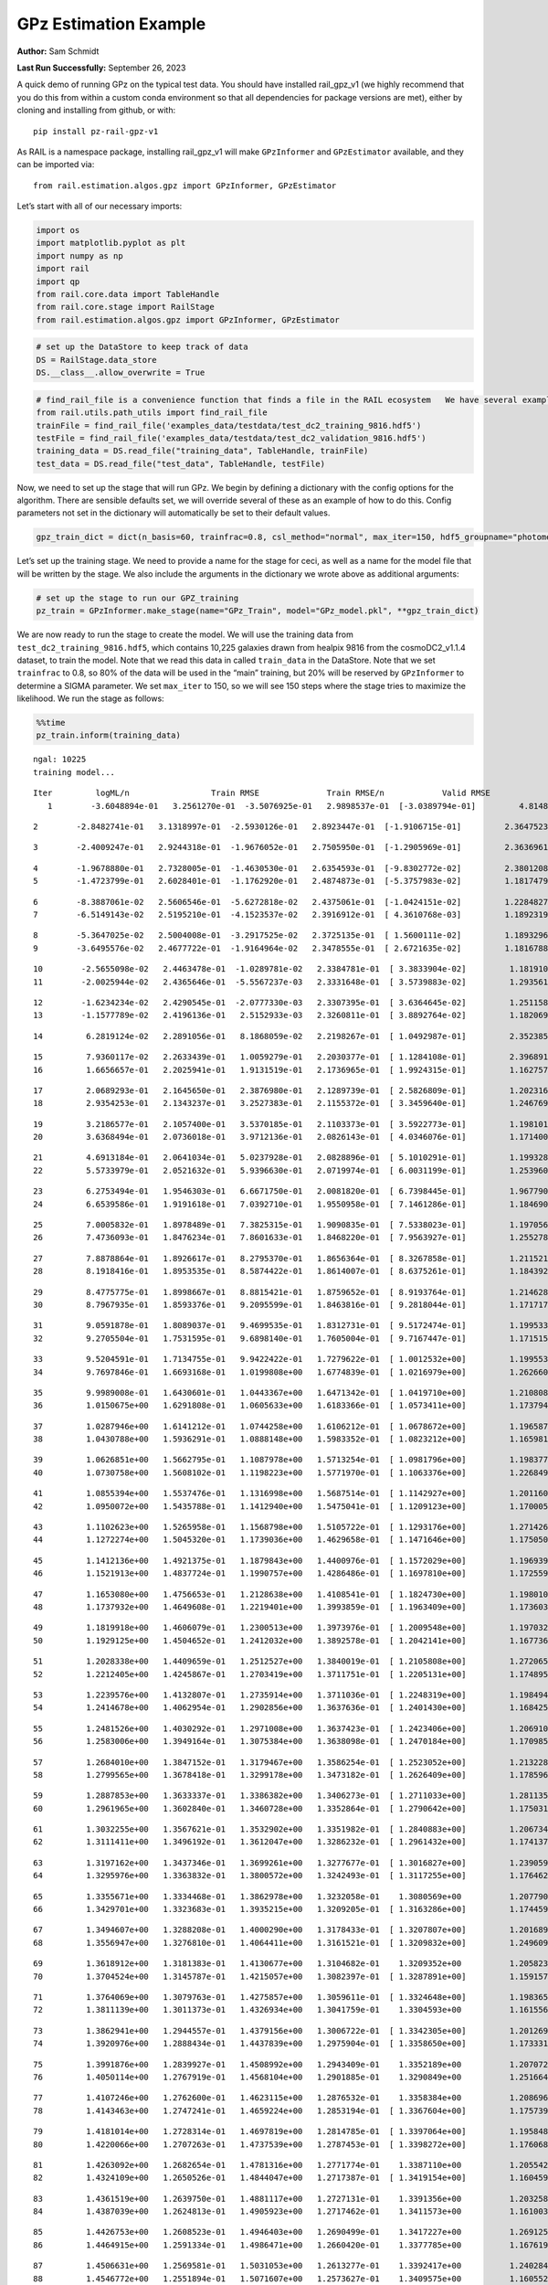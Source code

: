 GPz Estimation Example
======================

**Author:** Sam Schmidt

**Last Run Successfully:** September 26, 2023

A quick demo of running GPz on the typical test data. You should have
installed rail_gpz_v1 (we highly recommend that you do this from within
a custom conda environment so that all dependencies for package versions
are met), either by cloning and installing from github, or with:

::

   pip install pz-rail-gpz-v1

As RAIL is a namespace package, installing rail_gpz_v1 will make
``GPzInformer`` and ``GPzEstimator`` available, and they can be imported
via:

::

   from rail.estimation.algos.gpz import GPzInformer, GPzEstimator

Let’s start with all of our necessary imports:

.. code:: ipython3

    import os
    import matplotlib.pyplot as plt
    import numpy as np
    import rail
    import qp
    from rail.core.data import TableHandle
    from rail.core.stage import RailStage
    from rail.estimation.algos.gpz import GPzInformer, GPzEstimator

.. code:: ipython3

    # set up the DataStore to keep track of data
    DS = RailStage.data_store
    DS.__class__.allow_overwrite = True

.. code:: ipython3

    # find_rail_file is a convenience function that finds a file in the RAIL ecosystem   We have several example data files that are copied with RAIL that we can use for our example run, let's grab those files, one for training/validation, and the other for testing:
    from rail.utils.path_utils import find_rail_file
    trainFile = find_rail_file('examples_data/testdata/test_dc2_training_9816.hdf5')
    testFile = find_rail_file('examples_data/testdata/test_dc2_validation_9816.hdf5')
    training_data = DS.read_file("training_data", TableHandle, trainFile)
    test_data = DS.read_file("test_data", TableHandle, testFile)

Now, we need to set up the stage that will run GPz. We begin by defining
a dictionary with the config options for the algorithm. There are
sensible defaults set, we will override several of these as an example
of how to do this. Config parameters not set in the dictionary will
automatically be set to their default values.

.. code:: ipython3

    gpz_train_dict = dict(n_basis=60, trainfrac=0.8, csl_method="normal", max_iter=150, hdf5_groupname="photometry") 

Let’s set up the training stage. We need to provide a name for the stage
for ceci, as well as a name for the model file that will be written by
the stage. We also include the arguments in the dictionary we wrote
above as additional arguments:

.. code:: ipython3

    # set up the stage to run our GPZ_training
    pz_train = GPzInformer.make_stage(name="GPz_Train", model="GPz_model.pkl", **gpz_train_dict)

We are now ready to run the stage to create the model. We will use the
training data from ``test_dc2_training_9816.hdf5``, which contains
10,225 galaxies drawn from healpix 9816 from the cosmoDC2_v1.1.4
dataset, to train the model. Note that we read this data in called
``train_data`` in the DataStore. Note that we set ``trainfrac`` to 0.8,
so 80% of the data will be used in the “main” training, but 20% will be
reserved by ``GPzInformer`` to determine a SIGMA parameter. We set
``max_iter`` to 150, so we will see 150 steps where the stage tries to
maximize the likelihood. We run the stage as follows:

.. code:: ipython3

    %%time
    pz_train.inform(training_data)


.. parsed-literal::

    ngal: 10225
    training model...


.. parsed-literal::

    Iter	 logML/n 		 Train RMSE		 Train RMSE/n		 Valid RMSE		 Valid MLL		 Time    
       1	-3.6048894e-01	 3.2561270e-01	-3.5076925e-01	 2.9898537e-01	[-3.0389794e-01]	 4.8148489e-01


.. parsed-literal::

       2	-2.8482741e-01	 3.1318997e-01	-2.5930126e-01	 2.8923447e-01	[-1.9106715e-01]	 2.3647523e-01


.. parsed-literal::

       3	-2.4009247e-01	 2.9244318e-01	-1.9676052e-01	 2.7505950e-01	[-1.2905969e-01]	 2.3636961e-01


.. parsed-literal::

       4	-1.9678880e-01	 2.7328005e-01	-1.4630530e-01	 2.6354593e-01	[-9.8302772e-02]	 2.3801208e-01
       5	-1.4723799e-01	 2.6028401e-01	-1.1762920e-01	 2.4874873e-01	[-5.3757983e-02]	 1.1817479e-01


.. parsed-literal::

       6	-8.3887061e-02	 2.5606546e-01	-5.6272818e-02	 2.4375061e-01	[-1.0424151e-02]	 1.2284827e-01
       7	-6.5149143e-02	 2.5195210e-01	-4.1523537e-02	 2.3916912e-01	[ 4.3610768e-03]	 1.1892319e-01


.. parsed-literal::

       8	-5.3647025e-02	 2.5004008e-01	-3.2917525e-02	 2.3725135e-01	[ 1.5600111e-02]	 1.1893296e-01
       9	-3.6495576e-02	 2.4677722e-01	-1.9164964e-02	 2.3478555e-01	[ 2.6721635e-02]	 1.1816788e-01


.. parsed-literal::

      10	-2.5655098e-02	 2.4463478e-01	-1.0289781e-02	 2.3384781e-01	[ 3.3833904e-02]	 1.1819100e-01
      11	-2.0025944e-02	 2.4365646e-01	-5.5567237e-03	 2.3331648e-01	[ 3.5739883e-02]	 1.2935615e-01


.. parsed-literal::

      12	-1.6234234e-02	 2.4290545e-01	-2.0777330e-03	 2.3307395e-01	[ 3.6364645e-02]	 1.2511587e-01
      13	-1.1577789e-02	 2.4196136e-01	 2.5152933e-03	 2.3260811e-01	[ 3.8892764e-02]	 1.1820698e-01


.. parsed-literal::

      14	 6.2819124e-02	 2.2891056e-01	 8.1868059e-02	 2.2198267e-01	[ 1.0492987e-01]	 2.3523855e-01


.. parsed-literal::

      15	 7.9360117e-02	 2.2633439e-01	 1.0059279e-01	 2.2030377e-01	[ 1.1284108e-01]	 2.3968911e-01
      16	 1.6656657e-01	 2.2025941e-01	 1.9131519e-01	 2.1736965e-01	[ 1.9924315e-01]	 1.1627579e-01


.. parsed-literal::

      17	 2.0689293e-01	 2.1645650e-01	 2.3876980e-01	 2.1289739e-01	[ 2.5826809e-01]	 1.2023163e-01
      18	 2.9354253e-01	 2.1343237e-01	 3.2527383e-01	 2.1155372e-01	[ 3.3459640e-01]	 1.2467694e-01


.. parsed-literal::

      19	 3.2186577e-01	 2.1057400e-01	 3.5370185e-01	 2.1103373e-01	[ 3.5922773e-01]	 1.1981010e-01
      20	 3.6368494e-01	 2.0736018e-01	 3.9712136e-01	 2.0826143e-01	[ 4.0346076e-01]	 1.1714005e-01


.. parsed-literal::

      21	 4.6913184e-01	 2.0641034e-01	 5.0237928e-01	 2.0828896e-01	[ 5.1010291e-01]	 1.1993289e-01
      22	 5.5733979e-01	 2.0521632e-01	 5.9396630e-01	 2.0719974e-01	[ 6.0031199e-01]	 1.2539601e-01


.. parsed-literal::

      23	 6.2753494e-01	 1.9546303e-01	 6.6671750e-01	 2.0081820e-01	[ 6.7398445e-01]	 1.9677901e-01
      24	 6.6539586e-01	 1.9191618e-01	 7.0392710e-01	 1.9550958e-01	[ 7.1461286e-01]	 1.1846900e-01


.. parsed-literal::

      25	 7.0005832e-01	 1.8978489e-01	 7.3825315e-01	 1.9090835e-01	[ 7.5338023e-01]	 1.1970568e-01
      26	 7.4736093e-01	 1.8476234e-01	 7.8601633e-01	 1.8468220e-01	[ 7.9563927e-01]	 1.2552786e-01


.. parsed-literal::

      27	 7.8878864e-01	 1.8926617e-01	 8.2795370e-01	 1.8656364e-01	[ 8.3267858e-01]	 1.2115216e-01
      28	 8.1918416e-01	 1.8953535e-01	 8.5874422e-01	 1.8614007e-01	[ 8.6375261e-01]	 1.1843920e-01


.. parsed-literal::

      29	 8.4775775e-01	 1.8998667e-01	 8.8815421e-01	 1.8759652e-01	[ 8.9193764e-01]	 1.2146282e-01
      30	 8.7967935e-01	 1.8593376e-01	 9.2095599e-01	 1.8463816e-01	[ 9.2818044e-01]	 1.1717176e-01


.. parsed-literal::

      31	 9.0591878e-01	 1.8089037e-01	 9.4699535e-01	 1.8312731e-01	[ 9.5172474e-01]	 1.1995339e-01
      32	 9.2705504e-01	 1.7531595e-01	 9.6898140e-01	 1.7605004e-01	[ 9.7167447e-01]	 1.1715150e-01


.. parsed-literal::

      33	 9.5204591e-01	 1.7134755e-01	 9.9422422e-01	 1.7279622e-01	[ 1.0012532e+00]	 1.1995530e-01
      34	 9.7697846e-01	 1.6693168e-01	 1.0199808e+00	 1.6774839e-01	[ 1.0216979e+00]	 1.2626600e-01


.. parsed-literal::

      35	 9.9989008e-01	 1.6430601e-01	 1.0443367e+00	 1.6471342e-01	[ 1.0419710e+00]	 1.2108088e-01
      36	 1.0150675e+00	 1.6291808e-01	 1.0605633e+00	 1.6183366e-01	[ 1.0573411e+00]	 1.1737943e-01


.. parsed-literal::

      37	 1.0287946e+00	 1.6141212e-01	 1.0744258e+00	 1.6106212e-01	[ 1.0678672e+00]	 1.1965871e-01
      38	 1.0430788e+00	 1.5936291e-01	 1.0888148e+00	 1.5983352e-01	[ 1.0823212e+00]	 1.1659813e-01


.. parsed-literal::

      39	 1.0626851e+00	 1.5662795e-01	 1.1087978e+00	 1.5713254e-01	[ 1.0981796e+00]	 1.1983776e-01
      40	 1.0730758e+00	 1.5608102e-01	 1.1198223e+00	 1.5771970e-01	[ 1.1063376e+00]	 1.2268496e-01


.. parsed-literal::

      41	 1.0855394e+00	 1.5537476e-01	 1.1316998e+00	 1.5687514e-01	[ 1.1142927e+00]	 1.2011600e-01
      42	 1.0950072e+00	 1.5435788e-01	 1.1412940e+00	 1.5475041e-01	[ 1.1209123e+00]	 1.1700058e-01


.. parsed-literal::

      43	 1.1102623e+00	 1.5265958e-01	 1.1568798e+00	 1.5105722e-01	[ 1.1293176e+00]	 1.2714267e-01
      44	 1.1272274e+00	 1.5045320e-01	 1.1739036e+00	 1.4629658e-01	[ 1.1471646e+00]	 1.1750507e-01


.. parsed-literal::

      45	 1.1412136e+00	 1.4921375e-01	 1.1879843e+00	 1.4400976e-01	[ 1.1572029e+00]	 1.1969399e-01
      46	 1.1521913e+00	 1.4837724e-01	 1.1990757e+00	 1.4286486e-01	[ 1.1697810e+00]	 1.1725593e-01


.. parsed-literal::

      47	 1.1653080e+00	 1.4756653e-01	 1.2128638e+00	 1.4108541e-01	[ 1.1824730e+00]	 1.1980104e-01
      48	 1.1737932e+00	 1.4649608e-01	 1.2219401e+00	 1.3993859e-01	[ 1.1963409e+00]	 1.1736035e-01


.. parsed-literal::

      49	 1.1819918e+00	 1.4606079e-01	 1.2300513e+00	 1.3973976e-01	[ 1.2009548e+00]	 1.1970329e-01
      50	 1.1929125e+00	 1.4504652e-01	 1.2412032e+00	 1.3892578e-01	[ 1.2042141e+00]	 1.1677361e-01


.. parsed-literal::

      51	 1.2028338e+00	 1.4409659e-01	 1.2512527e+00	 1.3840019e-01	[ 1.2105808e+00]	 1.2720656e-01
      52	 1.2212405e+00	 1.4245867e-01	 1.2703419e+00	 1.3711751e-01	[ 1.2205131e+00]	 1.1748958e-01


.. parsed-literal::

      53	 1.2239576e+00	 1.4132807e-01	 1.2735914e+00	 1.3711036e-01	[ 1.2248319e+00]	 1.1984944e-01
      54	 1.2414678e+00	 1.4062954e-01	 1.2902856e+00	 1.3637636e-01	[ 1.2401430e+00]	 1.1684251e-01


.. parsed-literal::

      55	 1.2481526e+00	 1.4030292e-01	 1.2971008e+00	 1.3637423e-01	[ 1.2423406e+00]	 1.2069106e-01
      56	 1.2583006e+00	 1.3949164e-01	 1.3075384e+00	 1.3638098e-01	[ 1.2470184e+00]	 1.1709857e-01


.. parsed-literal::

      57	 1.2684010e+00	 1.3847152e-01	 1.3179467e+00	 1.3586254e-01	[ 1.2523052e+00]	 1.2132287e-01
      58	 1.2799565e+00	 1.3678418e-01	 1.3299178e+00	 1.3473182e-01	[ 1.2626409e+00]	 1.1785960e-01


.. parsed-literal::

      59	 1.2887853e+00	 1.3633337e-01	 1.3386382e+00	 1.3406273e-01	[ 1.2711033e+00]	 1.2811351e-01
      60	 1.2961965e+00	 1.3602840e-01	 1.3460728e+00	 1.3352864e-01	[ 1.2790642e+00]	 1.1750317e-01


.. parsed-literal::

      61	 1.3032255e+00	 1.3567621e-01	 1.3532902e+00	 1.3351982e-01	[ 1.2840883e+00]	 1.2067342e-01
      62	 1.3111411e+00	 1.3496192e-01	 1.3612047e+00	 1.3286232e-01	[ 1.2961432e+00]	 1.1741376e-01


.. parsed-literal::

      63	 1.3197162e+00	 1.3437346e-01	 1.3699261e+00	 1.3277677e-01	[ 1.3016827e+00]	 1.2390590e-01
      64	 1.3295976e+00	 1.3363832e-01	 1.3800572e+00	 1.3242493e-01	[ 1.3117255e+00]	 1.1764622e-01


.. parsed-literal::

      65	 1.3355671e+00	 1.3334468e-01	 1.3862978e+00	 1.3232058e-01	  1.3080569e+00 	 1.2077904e-01
      66	 1.3429701e+00	 1.3323683e-01	 1.3935215e+00	 1.3209205e-01	[ 1.3163286e+00]	 1.1744595e-01


.. parsed-literal::

      67	 1.3494607e+00	 1.3288208e-01	 1.4000290e+00	 1.3178433e-01	[ 1.3207807e+00]	 1.2016892e-01
      68	 1.3556947e+00	 1.3276810e-01	 1.4064411e+00	 1.3161521e-01	[ 1.3209832e+00]	 1.2496090e-01


.. parsed-literal::

      69	 1.3618912e+00	 1.3181383e-01	 1.4130677e+00	 1.3104682e-01	  1.3209352e+00 	 1.2058234e-01
      70	 1.3704524e+00	 1.3145787e-01	 1.4215057e+00	 1.3082397e-01	[ 1.3287891e+00]	 1.1591578e-01


.. parsed-literal::

      71	 1.3764069e+00	 1.3079763e-01	 1.4275857e+00	 1.3059611e-01	[ 1.3324648e+00]	 1.1983657e-01
      72	 1.3811139e+00	 1.3011373e-01	 1.4326934e+00	 1.3041759e-01	  1.3304593e+00 	 1.1615562e-01


.. parsed-literal::

      73	 1.3862941e+00	 1.2944557e-01	 1.4379156e+00	 1.3006722e-01	[ 1.3342305e+00]	 1.2012696e-01
      74	 1.3920976e+00	 1.2888434e-01	 1.4437839e+00	 1.2975904e-01	[ 1.3358650e+00]	 1.1733317e-01


.. parsed-literal::

      75	 1.3991876e+00	 1.2839927e-01	 1.4508992e+00	 1.2943409e-01	  1.3352189e+00 	 1.2070727e-01
      76	 1.4050114e+00	 1.2767919e-01	 1.4568104e+00	 1.2901885e-01	  1.3290849e+00 	 1.2516642e-01


.. parsed-literal::

      77	 1.4107246e+00	 1.2762600e-01	 1.4623115e+00	 1.2876532e-01	  1.3358384e+00 	 1.2086964e-01
      78	 1.4143463e+00	 1.2747241e-01	 1.4659224e+00	 1.2853194e-01	[ 1.3367604e+00]	 1.1757398e-01


.. parsed-literal::

      79	 1.4181014e+00	 1.2728314e-01	 1.4697819e+00	 1.2814785e-01	[ 1.3397064e+00]	 1.1958480e-01
      80	 1.4220066e+00	 1.2707263e-01	 1.4737539e+00	 1.2787453e-01	[ 1.3398272e+00]	 1.1760688e-01


.. parsed-literal::

      81	 1.4263092e+00	 1.2682654e-01	 1.4781316e+00	 1.2771774e-01	  1.3387110e+00 	 1.2055421e-01
      82	 1.4324109e+00	 1.2650526e-01	 1.4844047e+00	 1.2717387e-01	[ 1.3419154e+00]	 1.1604595e-01


.. parsed-literal::

      83	 1.4361519e+00	 1.2639750e-01	 1.4881117e+00	 1.2727131e-01	  1.3391356e+00 	 1.2032580e-01
      84	 1.4387039e+00	 1.2624813e-01	 1.4905923e+00	 1.2717462e-01	  1.3411573e+00 	 1.1610031e-01


.. parsed-literal::

      85	 1.4426753e+00	 1.2608523e-01	 1.4946403e+00	 1.2690499e-01	  1.3417227e+00 	 1.2691259e-01
      86	 1.4464915e+00	 1.2591334e-01	 1.4986471e+00	 1.2660420e-01	  1.3377785e+00 	 1.1676192e-01


.. parsed-literal::

      87	 1.4506631e+00	 1.2569581e-01	 1.5031053e+00	 1.2613277e-01	  1.3392417e+00 	 1.2402844e-01
      88	 1.4546772e+00	 1.2551894e-01	 1.5071607e+00	 1.2573627e-01	  1.3409575e+00 	 1.1605525e-01


.. parsed-literal::

      89	 1.4578313e+00	 1.2526380e-01	 1.5102598e+00	 1.2554810e-01	[ 1.3440601e+00]	 1.2019706e-01
      90	 1.4610251e+00	 1.2503278e-01	 1.5134222e+00	 1.2518918e-01	[ 1.3493244e+00]	 1.1637878e-01


.. parsed-literal::

      91	 1.4659127e+00	 1.2454669e-01	 1.5182911e+00	 1.2447206e-01	[ 1.3539343e+00]	 1.6772103e-01
      92	 1.4688220e+00	 1.2445388e-01	 1.5212301e+00	 1.2420343e-01	  1.3532777e+00 	 1.1674261e-01


.. parsed-literal::

      93	 1.4710969e+00	 1.2440495e-01	 1.5234224e+00	 1.2404984e-01	[ 1.3581827e+00]	 1.2709761e-01
      94	 1.4732023e+00	 1.2437243e-01	 1.5255099e+00	 1.2397562e-01	[ 1.3599125e+00]	 1.1775804e-01


.. parsed-literal::

      95	 1.4762942e+00	 1.2425242e-01	 1.5286564e+00	 1.2388180e-01	[ 1.3619069e+00]	 1.2017059e-01
      96	 1.4782775e+00	 1.2413780e-01	 1.5308846e+00	 1.2376648e-01	  1.3555094e+00 	 1.1694479e-01


.. parsed-literal::

      97	 1.4825857e+00	 1.2401780e-01	 1.5351493e+00	 1.2364117e-01	[ 1.3619947e+00]	 1.2046146e-01
      98	 1.4842675e+00	 1.2390351e-01	 1.5368134e+00	 1.2352378e-01	[ 1.3637660e+00]	 1.1726332e-01


.. parsed-literal::

      99	 1.4867508e+00	 1.2375984e-01	 1.5393624e+00	 1.2326711e-01	[ 1.3645546e+00]	 1.2012124e-01
     100	 1.4888801e+00	 1.2356202e-01	 1.5416269e+00	 1.2279734e-01	[ 1.3651040e+00]	 1.1769819e-01


.. parsed-literal::

     101	 1.4915389e+00	 1.2351267e-01	 1.5442853e+00	 1.2260509e-01	[ 1.3670982e+00]	 1.2753630e-01
     102	 1.4935335e+00	 1.2347170e-01	 1.5463055e+00	 1.2244211e-01	[ 1.3681798e+00]	 1.1716986e-01


.. parsed-literal::

     103	 1.4954941e+00	 1.2340326e-01	 1.5483118e+00	 1.2226813e-01	[ 1.3688365e+00]	 1.2020564e-01
     104	 1.4983117e+00	 1.2309371e-01	 1.5513143e+00	 1.2199021e-01	  1.3661196e+00 	 1.1762905e-01


.. parsed-literal::

     105	 1.5011742e+00	 1.2299509e-01	 1.5542240e+00	 1.2166873e-01	  1.3664590e+00 	 1.2065315e-01
     106	 1.5027414e+00	 1.2284149e-01	 1.5557168e+00	 1.2164847e-01	  1.3683518e+00 	 1.1740112e-01


.. parsed-literal::

     107	 1.5052907e+00	 1.2255940e-01	 1.5582135e+00	 1.2156376e-01	  1.3647747e+00 	 1.1987591e-01
     108	 1.5073092e+00	 1.2222132e-01	 1.5602120e+00	 1.2136170e-01	  1.3642784e+00 	 1.1623430e-01


.. parsed-literal::

     109	 1.5092719e+00	 1.2214610e-01	 1.5621454e+00	 1.2132935e-01	  1.3601300e+00 	 1.2000942e-01
     110	 1.5113558e+00	 1.2207146e-01	 1.5642377e+00	 1.2123670e-01	  1.3553977e+00 	 1.2419415e-01


.. parsed-literal::

     111	 1.5131950e+00	 1.2191011e-01	 1.5660831e+00	 1.2118527e-01	  1.3542204e+00 	 1.2087440e-01
     112	 1.5146298e+00	 1.2140862e-01	 1.5676966e+00	 1.2111569e-01	  1.3512473e+00 	 1.1719966e-01


.. parsed-literal::

     113	 1.5175605e+00	 1.2131689e-01	 1.5705523e+00	 1.2110422e-01	  1.3523499e+00 	 1.2481380e-01
     114	 1.5184914e+00	 1.2124668e-01	 1.5714613e+00	 1.2109958e-01	  1.3543652e+00 	 1.1842108e-01


.. parsed-literal::

     115	 1.5207145e+00	 1.2099958e-01	 1.5737321e+00	 1.2103150e-01	  1.3546210e+00 	 1.2019181e-01
     116	 1.5222572e+00	 1.2072817e-01	 1.5754013e+00	 1.2105145e-01	  1.3528715e+00 	 1.1909938e-01


.. parsed-literal::

     117	 1.5240738e+00	 1.2067626e-01	 1.5771854e+00	 1.2102628e-01	  1.3508864e+00 	 1.2163377e-01
     118	 1.5252148e+00	 1.2067933e-01	 1.5783051e+00	 1.2097905e-01	  1.3495918e+00 	 1.2353349e-01


.. parsed-literal::

     119	 1.5267546e+00	 1.2063296e-01	 1.5798541e+00	 1.2099053e-01	  1.3472682e+00 	 1.2064981e-01
     120	 1.5288279e+00	 1.2057637e-01	 1.5819671e+00	 1.2093816e-01	  1.3460219e+00 	 1.1693692e-01


.. parsed-literal::

     121	 1.5307919e+00	 1.2041299e-01	 1.5839765e+00	 1.2108683e-01	  1.3420686e+00 	 1.1991644e-01
     122	 1.5322563e+00	 1.2028982e-01	 1.5854802e+00	 1.2113867e-01	  1.3425817e+00 	 1.1740565e-01


.. parsed-literal::

     123	 1.5338269e+00	 1.2019118e-01	 1.5871055e+00	 1.2116447e-01	  1.3377109e+00 	 1.1973071e-01
     124	 1.5352701e+00	 1.2017704e-01	 1.5885629e+00	 1.2103054e-01	  1.3410554e+00 	 1.1696959e-01


.. parsed-literal::

     125	 1.5366314e+00	 1.2022047e-01	 1.5899019e+00	 1.2093561e-01	  1.3372371e+00 	 1.2092137e-01
     126	 1.5382456e+00	 1.2036378e-01	 1.5914694e+00	 1.2072411e-01	  1.3315566e+00 	 1.2592292e-01


.. parsed-literal::

     127	 1.5389813e+00	 1.2043988e-01	 1.5921888e+00	 1.2065841e-01	  1.3271974e+00 	 1.2072372e-01
     128	 1.5399824e+00	 1.2043055e-01	 1.5931623e+00	 1.2067719e-01	  1.3278565e+00 	 1.1831784e-01


.. parsed-literal::

     129	 1.5415409e+00	 1.2040863e-01	 1.5947118e+00	 1.2075269e-01	  1.3277358e+00 	 1.2140799e-01
     130	 1.5424856e+00	 1.2037001e-01	 1.5956665e+00	 1.2080498e-01	  1.3284931e+00 	 1.1766863e-01


.. parsed-literal::

     131	 1.5446570e+00	 1.2039400e-01	 1.5979021e+00	 1.2088096e-01	  1.3302350e+00 	 1.2090731e-01
     132	 1.5457907e+00	 1.2026112e-01	 1.5991447e+00	 1.2114912e-01	  1.3271361e+00 	 1.1822820e-01


.. parsed-literal::

     133	 1.5472368e+00	 1.2028036e-01	 1.6005261e+00	 1.2102015e-01	  1.3309355e+00 	 1.2000155e-01
     134	 1.5481484e+00	 1.2026532e-01	 1.6014397e+00	 1.2096388e-01	  1.3310001e+00 	 1.1755443e-01


.. parsed-literal::

     135	 1.5494144e+00	 1.2018749e-01	 1.6027428e+00	 1.2099174e-01	  1.3272791e+00 	 1.2755370e-01
     136	 1.5515975e+00	 1.1999544e-01	 1.6049971e+00	 1.2121718e-01	  1.3161963e+00 	 1.1719298e-01


.. parsed-literal::

     137	 1.5524287e+00	 1.1984948e-01	 1.6058798e+00	 1.2138561e-01	  1.3050282e+00 	 2.3652458e-01
     138	 1.5539817e+00	 1.1969479e-01	 1.6074613e+00	 1.2165621e-01	  1.2964447e+00 	 1.1802530e-01


.. parsed-literal::

     139	 1.5554796e+00	 1.1955749e-01	 1.6089703e+00	 1.2185530e-01	  1.2908854e+00 	 1.1917043e-01
     140	 1.5572189e+00	 1.1938336e-01	 1.6107460e+00	 1.2205577e-01	  1.2860489e+00 	 1.1823082e-01


.. parsed-literal::

     141	 1.5579247e+00	 1.1925860e-01	 1.6115146e+00	 1.2216136e-01	  1.2828919e+00 	 1.1968708e-01
     142	 1.5590959e+00	 1.1927633e-01	 1.6126454e+00	 1.2204808e-01	  1.2848035e+00 	 1.2591720e-01


.. parsed-literal::

     143	 1.5596627e+00	 1.1926836e-01	 1.6132193e+00	 1.2198528e-01	  1.2849027e+00 	 1.1959791e-01
     144	 1.5604357e+00	 1.1923569e-01	 1.6140203e+00	 1.2196410e-01	  1.2821859e+00 	 1.1895680e-01


.. parsed-literal::

     145	 1.5618523e+00	 1.1917543e-01	 1.6154688e+00	 1.2205346e-01	  1.2746251e+00 	 1.1897683e-01
     146	 1.5625927e+00	 1.1906291e-01	 1.6163348e+00	 1.2233820e-01	  1.2503706e+00 	 1.1835361e-01


.. parsed-literal::

     147	 1.5646660e+00	 1.1908103e-01	 1.6183251e+00	 1.2245975e-01	  1.2521157e+00 	 1.2039185e-01
     148	 1.5655299e+00	 1.1908398e-01	 1.6191392e+00	 1.2253666e-01	  1.2522213e+00 	 1.1833382e-01


.. parsed-literal::

     149	 1.5671364e+00	 1.1909623e-01	 1.6207069e+00	 1.2274752e-01	  1.2457114e+00 	 1.1888242e-01
     150	 1.5690843e+00	 1.1910381e-01	 1.6226372e+00	 1.2294323e-01	  1.2339948e+00 	 1.1898828e-01


.. parsed-literal::

    Inserting handle into data store.  model_GPz_Train: inprogress_GPz_model.pkl, GPz_Train
    CPU times: user 35.9 s, sys: 41.1 s, total: 1min 17s
    Wall time: 19.4 s




.. parsed-literal::

    <rail.core.data.ModelHandle at 0x7fb0c8968be0>



This should have taken about 30 seconds on a typical desktop computer,
and you should now see a file called ``GPz_model.pkl`` in the directory.
This model file is used by the ``GPzEstimator`` stage to determine our
redshift PDFs for the test set of galaxies. Let’s set up that stage,
again defining a dictionary of variables for the config params:

.. code:: ipython3

    gpz_test_dict = dict(hdf5_groupname="photometry", model="GPz_model.pkl")
    
    gpz_run = GPzEstimator.make_stage(name="gpz_run", **gpz_test_dict)

Let’s run the stage and compute photo-z’s for our test set:

.. code:: ipython3

    %%time
    results = gpz_run.estimate(test_data)


.. parsed-literal::

    Inserting handle into data store.  model: GPz_model.pkl, gpz_run
    Process 0 running estimator on chunk 0 - 10000
    Process 0 estimating GPz PZ PDF for rows 0 - 10,000


.. parsed-literal::

    Inserting handle into data store.  output_gpz_run: inprogress_output_gpz_run.hdf5, gpz_run


.. parsed-literal::

    Process 0 running estimator on chunk 10000 - 20000
    Process 0 estimating GPz PZ PDF for rows 10,000 - 20,000


.. parsed-literal::

    Process 0 running estimator on chunk 20000 - 20449
    Process 0 estimating GPz PZ PDF for rows 20,000 - 20,449
    CPU times: user 682 ms, sys: 1.03 s, total: 1.71 s
    Wall time: 544 ms


This should be very fast, under a second for our 20,449 galaxies in the
test set. Now, let’s plot a scatter plot of the point estimates, as well
as a few example PDFs. We can get access to the ``qp`` ensemble that was
written via the DataStore via ``results()``

.. code:: ipython3

    ens = results()

.. code:: ipython3

    expdfids = [2, 180, 13517, 18032]
    fig, axs = plt.subplots(4, 1, figsize=(12,10))
    for i, xx in enumerate(expdfids):
        axs[i].set_xlim(0,3)
        ens[xx].plot_native(axes=axs[i])
    axs[3].set_xlabel("redshift", fontsize=15)




.. parsed-literal::

    Text(0.5, 0, 'redshift')




.. image:: ../../../docs/rendered/estimation_examples/GPz_estimation_example_files/../../../docs/rendered/estimation_examples/GPz_estimation_example_16_1.png


GPzEstimator parameterizes each PDF as a single Gaussian, here we see a
few examples of Gaussians of different widths. Now let’s grab the mode
of each PDF (stored as ancil data in the ensemble) and compare to the
true redshifts from the test_data file:

.. code:: ipython3

    truez = test_data.data['photometry']['redshift']
    zmode = ens.ancil['zmode'].flatten()

.. code:: ipython3

    plt.figure(figsize=(12,12))
    plt.scatter(truez, zmode, s=3)
    plt.plot([0,3],[0,3], 'k--')
    plt.xlabel("redshift", fontsize=12)
    plt.ylabel("z mode", fontsize=12)




.. parsed-literal::

    Text(0, 0.5, 'z mode')




.. image:: ../../../docs/rendered/estimation_examples/GPz_estimation_example_files/../../../docs/rendered/estimation_examples/GPz_estimation_example_19_1.png


